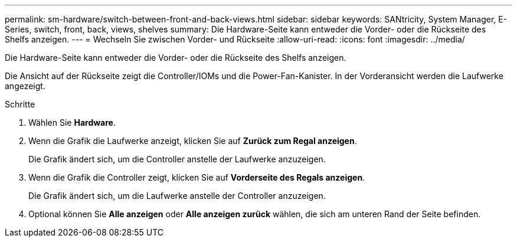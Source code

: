 ---
permalink: sm-hardware/switch-between-front-and-back-views.html 
sidebar: sidebar 
keywords: SANtricity, System Manager, E-Series, switch, front, back, views, shelves 
summary: Die Hardware-Seite kann entweder die Vorder- oder die Rückseite des Shelfs anzeigen. 
---
= Wechseln Sie zwischen Vorder- und Rückseite
:allow-uri-read: 
:icons: font
:imagesdir: ../media/


[role="lead"]
Die Hardware-Seite kann entweder die Vorder- oder die Rückseite des Shelfs anzeigen.

Die Ansicht auf der Rückseite zeigt die Controller/IOMs und die Power-Fan-Kanister. In der Vorderansicht werden die Laufwerke angezeigt.

.Schritte
. Wählen Sie *Hardware*.
. Wenn die Grafik die Laufwerke anzeigt, klicken Sie auf *Zurück zum Regal anzeigen*.
+
Die Grafik ändert sich, um die Controller anstelle der Laufwerke anzuzeigen.

. Wenn die Grafik die Controller zeigt, klicken Sie auf *Vorderseite des Regals anzeigen*.
+
Die Grafik ändert sich, um die Laufwerke anstelle der Controller anzuzeigen.

. Optional können Sie *Alle anzeigen* oder *Alle anzeigen zurück* wählen, die sich am unteren Rand der Seite befinden.


